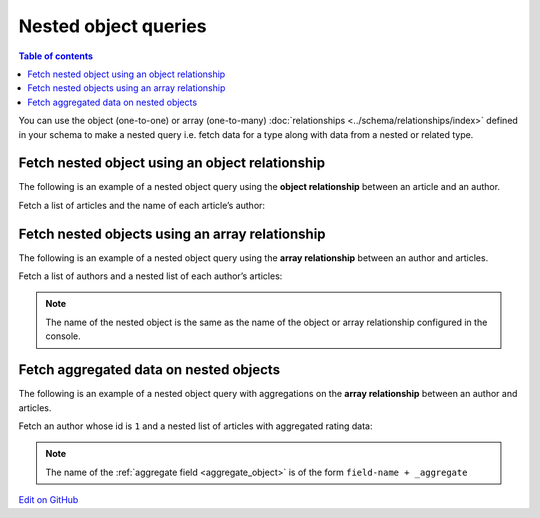 Nested object queries
=====================

.. contents:: Table of contents
  :backlinks: none
  :depth: 1
  :local:

You can use the object (one-to-one) or array (one-to-many) :doc:`relationships <../schema/relationships/index>` defined
in your schema to make a nested query i.e. fetch data for a type along with data from a nested or related type.


Fetch nested object using an object relationship
------------------------------------------------
The following is an example of a nested object query using the **object relationship** between an article and an
author.

Fetch a list of articles and the name of each article’s author:

.. graphiql::
  :view_only:
  :query:
    query {
      article {
        id
        title
        author {
          name
        }
      }
    }
  :response:
    {
      "data": {
        "article": [
          {
            "id": 1,
            "title": "sit amet",
            "author": {
              "name": "Anjela"
            }
          },
          {
            "id": 2,
            "title": "a nibh",
            "author": {
              "name": "Beltran"
            }
          },
          {
            "id": 3,
            "title": "amet justo morbi",
            "author": {
              "name": "Anjela"
            }
          }
        ]
      }
    }

Fetch nested objects using an array relationship
------------------------------------------------
The following is an example of a nested object query using the **array relationship** between an author and
articles.

Fetch a list of authors and a nested list of each author’s articles:

.. graphiql::
  :view_only:
  :query:
    query {
      author {
        id
        name
        articles {
          id
          title
        }
      }
    }
  :response:
    {
      "data": {
        "author": [
          {
            "id": 1,
            "name": "Justin",
            "articles": [
              {
                "id": 15,
                "title": "vel dapibus at"
              },
              {
                "id": 16,
                "title": "sem duis aliquam"
              }
            ]
          },
          {
            "id": 2,
            "name": "Beltran",
            "articles": [
              {
                "id": 2,
                "title": "a nibh"
              },
              {
                "id": 9,
                "title": "sit amet"
              }
            ]
          },
          {
            "id": 3,
            "name": "Sidney",
            "articles": [
              {
                "id": 6,
                "title": "sapien ut"
              },
              {
                "id": 11,
                "title": "turpis eget"
              },
              {
                "id": 14,
                "title": "congue etiam justo"
              }
            ]
          }
        ]
      }
    }


.. note::

    The name of the nested object is the same as the name of the object or array relationship configured in the
    console.

Fetch aggregated data on nested objects
---------------------------------------
The following is an example of a nested object query with aggregations on the **array relationship** between an author
and articles.

Fetch an author whose id is ``1`` and a nested list of articles with aggregated rating data:

.. graphiql::
  :view_only:
  :query:
    query {
      author (where: {id: {_eq: 1}}) {
        id
        name
        articles_aggregate {
          aggregate {
            count
            avg {
              rating
            }
            max {
              rating
            }
          }
          nodes {
            id
            title
            rating
          }
        }
      }
    }
  :response:
    {
      "data": {
        "author": [
          {
            "id": 1,
            "name": "Justin",
            "articles_aggregate": {
              "aggregate": {
                "count": 2,
                "avg": {
                  "rating": 2.5
                },
                "max": {
                  "rating": 4
                }
              },
              "nodes": [
                {
                  "id": 15,
                  "title": "vel dapibus at",
                  "rating": 4
                },
                {
                  "id": 16,
                  "title": "sem duis aliquam",
                  "rating": 1
                }
              ]
            }
          }
        ]
      }
    }

.. note::

    The name of the :ref:`aggregate field <aggregate_object>` is of the form ``field-name + _aggregate``

`Edit on GitHub <https://github.com/hasura/graphql-engine/blob/master/docs/graphql/manual/queries/nested-object-queries.rst>`_
